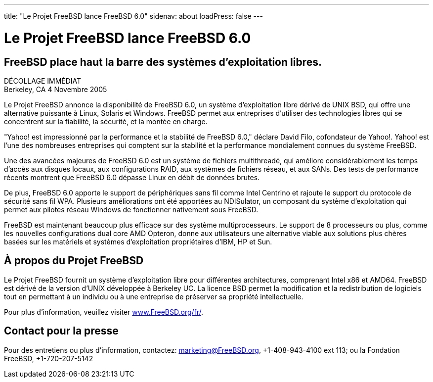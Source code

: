 ---
title: "Le Projet FreeBSD lance FreeBSD 6.0"
sidenav: about
loadPress: false
---

= Le Projet FreeBSD lance FreeBSD 6.0

== FreeBSD place haut la barre des systèmes d'exploitation libres.

DÉCOLLAGE IMMÉDIAT +
Berkeley, CA 4 Novembre 2005

Le Projet FreeBSD annonce la disponibilité de FreeBSD 6.0, un système d'exploitation libre dérivé de UNIX BSD, qui offre une alternative puissante à Linux, Solaris et Windows. FreeBSD permet aux entreprises d'utiliser des technologies libres qui se concentrent sur la fiabilité, la sécurité, et la montée en charge.

"Yahoo! est impressionné par la performance et la stabilité de FreeBSD 6.0," déclare David Filo, cofondateur de Yahoo!. Yahoo! est l'une des nombreuses entreprises qui comptent sur la stabilité et la performance mondialement connues du système FreeBSD.

Une des avancées majeures de FreeBSD 6.0 est un système de fichiers multithreadé, qui améliore considérablement les temps d'accès aux disques locaux, aux configurations RAID, aux systèmes de fichiers réseau, et aux SANs. Des tests de performance récents montrent que FreeBSD 6.0 dépasse Linux en débit de données brutes.

De plus, FreeBSD 6.0 apporte le support de périphériques sans fil comme Intel Centrino et rajoute le support du protocole de sécurité sans fil WPA. Plusieurs améliorations ont été apportées au NDISulator, un composant du système d'exploitation qui permet aux pilotes réseau Windows de fonctionner nativement sous FreeBSD.

FreeBSD est maintenant beaucoup plus efficace sur des système multiprocesseurs. Le support de 8 processeurs ou plus, comme les nouvelles configurations dual core AMD Opteron, donne aux utilisateurs une alternative viable aux solutions plus chères basées sur les matériels et systèmes d'exploitation propriétaires d'IBM, HP et Sun.

== À propos du Projet FreeBSD

Le Projet FreeBSD fournit un système d'exploitation libre pour différentes architectures, comprenant Intel x86 et AMD64. FreeBSD est dérivé de la version d'UNIX développée à Berkeley UC. La licence BSD permet la modification et la redistribution de logiciels tout en permettant à un individu ou à une entreprise de préserver sa propriété intellectuelle.

Pour plus d'information, veuillez visiter http://www.FreeBSD.org/fr/[www.FreeBSD.org/fr/].

== Contact pour la presse

Pour des entretiens ou plus d'information, contactez: marketing@FreeBSD.org, +1-408-943-4100 ext 113; ou la Fondation FreeBSD, +1-720-207-5142

